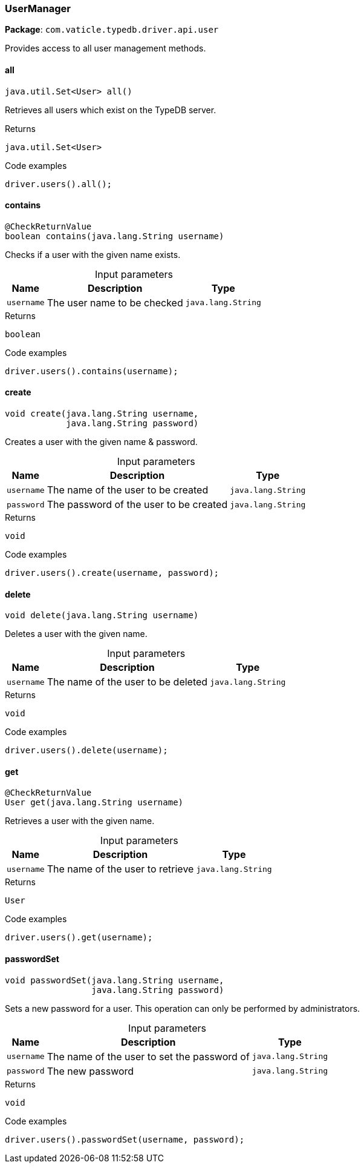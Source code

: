 [#_UserManager]
=== UserManager

*Package*: `com.vaticle.typedb.driver.api.user`

Provides access to all user management methods.

// tag::methods[]
[#_UserManager_all]
==== all

[source,java]
----
java.util.Set<User> all()
----

Retrieves all users which exist on the TypeDB server. 


[caption=""]
.Returns
`java.util.Set<User>`

[caption=""]
.Code examples
[source,java]
----
driver.users().all();
----

[#_UserManager_contains_java_lang_String]
==== contains

[source,java]
----
@CheckReturnValue
boolean contains​(java.lang.String username)
----

Checks if a user with the given name exists. 


[caption=""]
.Input parameters
[cols="~,~,~"]
[options="header"]
|===
|Name |Description |Type
a| `username` a| The user name to be checked a| `java.lang.String`
|===

[caption=""]
.Returns
`boolean`

[caption=""]
.Code examples
[source,java]
----
driver.users().contains(username);
----

[#_UserManager_create_java_lang_String_java_lang_String]
==== create

[source,java]
----
void create​(java.lang.String username,
            java.lang.String password)
----

Creates a user with the given name &amp; password. 


[caption=""]
.Input parameters
[cols="~,~,~"]
[options="header"]
|===
|Name |Description |Type
a| `username` a| The name of the user to be created a| `java.lang.String`
a| `password` a| The password of the user to be created a| `java.lang.String`
|===

[caption=""]
.Returns
`void`

[caption=""]
.Code examples
[source,java]
----
driver.users().create(username, password);
----

[#_UserManager_delete_java_lang_String]
==== delete

[source,java]
----
void delete​(java.lang.String username)
----

Deletes a user with the given name. 


[caption=""]
.Input parameters
[cols="~,~,~"]
[options="header"]
|===
|Name |Description |Type
a| `username` a| The name of the user to be deleted a| `java.lang.String`
|===

[caption=""]
.Returns
`void`

[caption=""]
.Code examples
[source,java]
----
driver.users().delete(username);
----

[#_UserManager_get_java_lang_String]
==== get

[source,java]
----
@CheckReturnValue
User get​(java.lang.String username)
----

Retrieves a user with the given name. 


[caption=""]
.Input parameters
[cols="~,~,~"]
[options="header"]
|===
|Name |Description |Type
a| `username` a| The name of the user to retrieve a| `java.lang.String`
|===

[caption=""]
.Returns
`User`

[caption=""]
.Code examples
[source,java]
----
driver.users().get(username);
----

[#_UserManager_passwordSet_java_lang_String_java_lang_String]
==== passwordSet

[source,java]
----
void passwordSet​(java.lang.String username,
                 java.lang.String password)
----

Sets a new password for a user. This operation can only be performed by administrators. 


[caption=""]
.Input parameters
[cols="~,~,~"]
[options="header"]
|===
|Name |Description |Type
a| `username` a| The name of the user to set the password of a| `java.lang.String`
a| `password` a| The new password a| `java.lang.String`
|===

[caption=""]
.Returns
`void`

[caption=""]
.Code examples
[source,java]
----
driver.users().passwordSet(username, password);
----

// end::methods[]

